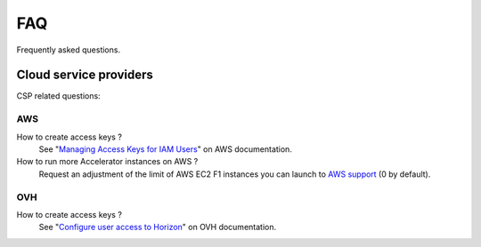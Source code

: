 FAQ
===

Frequently asked questions.

Cloud service providers
-----------------------

CSP related questions:

AWS
~~~

How to create access keys ?
    See "`Managing Access Keys for IAM Users <https://docs.aws.amazon.com/IAM/latest/UserGuide/id_credentials_access-keys.html>`_"
    on AWS documentation.

How to run more Accelerator instances on AWS ?
    Request an adjustment of the limit of AWS EC2 F1 instances you can launch
    to `AWS support <http://aws.amazon.com/contact-us/ec2-request>`_
    (0 by default).

OVH
~~~

How to create access keys ?
    See "`Configure user access to Horizon <https://docs.ovh.com/ie/en/public-cloud/configure_user_access_to_horizon/>`_"
    on OVH documentation.
